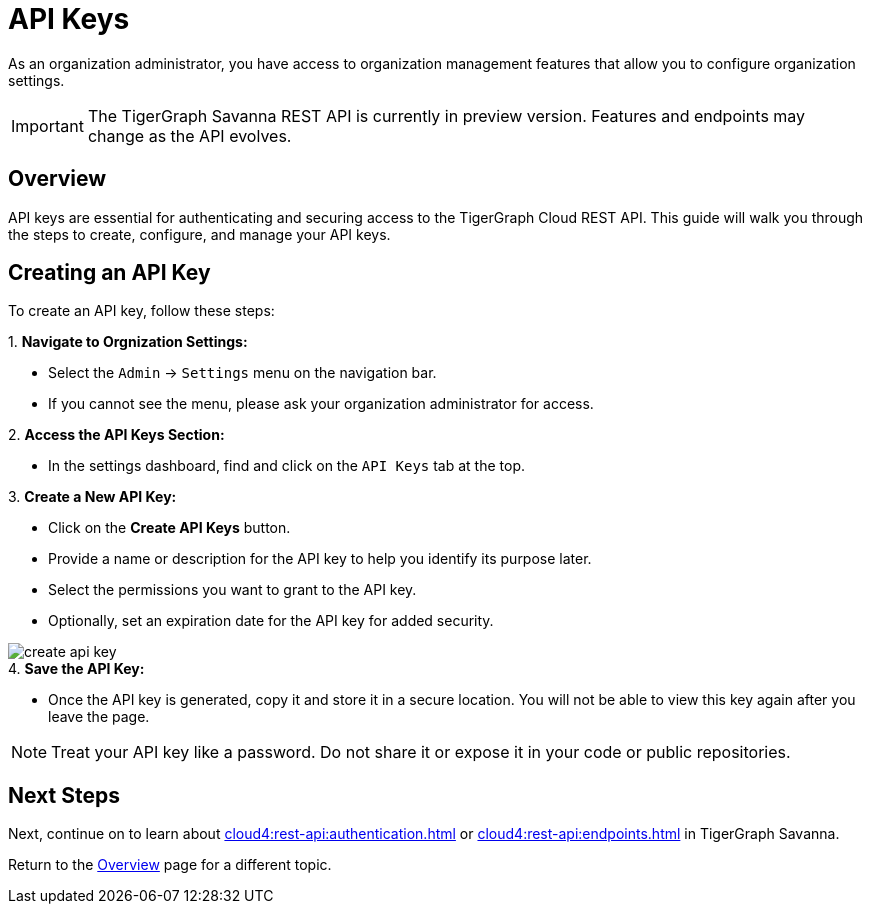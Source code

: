 = API Keys
:experimental:  

As an organization administrator, you have access to organization management features that allow you to configure organization settings.

[IMPORTANT]
====
The TigerGraph Savanna REST API is currently in preview version. Features and endpoints may change as the API evolves.
====

== Overview

API keys are essential for authenticating and securing access to the TigerGraph Cloud REST API. This guide will walk you through the steps to create, configure, and manage your API keys.

== Creating an API Key

To create an API key, follow these steps:

.1. **Navigate to Orgnization Settings:**
   - Select the `Admin` → `Settings` menu on the navigation bar.
   - If you cannot see the menu, please ask your organization administrator for access.

.2. **Access the API Keys Section:**
   - In the settings dashboard, find and click on the `API Keys` tab at the top.

.3. **Create a New API Key:**
   - Click on the btn:[ Create API Keys] button.
   - Provide a name or description for the API key to help you identify its purpose later.
   - Select the permissions you want to grant to the API key.
   - Optionally, set an expiration date for the API key for added security.

image::create-api-key.png[]

.4. **Save the API Key:**
   - Once the API key is generated, copy it and store it in a secure location. You will not be able to view this key again after you leave the page.

[NOTE]
====
Treat your API key like a password. Do not share it or expose it in your code or public repositories.
====

== Next Steps

Next, continue on to learn about xref:cloud4:rest-api:authentication.adoc[] or xref:cloud4:rest-api:endpoints.adoc[] in TigerGraph Savanna.

Return to the xref:cloud4:overview:index.adoc[Overview] page for a different topic.


